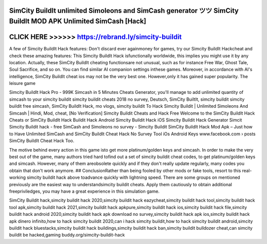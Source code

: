 SimCity BuildIt unlimited Simoleons and SimCash generator ツツ SimCity BuildIt MOD APK Unlimited SimCash [Hack]
===============================================================================================================





CLICK HERE >>>>>> https://rebrand.ly/simcity-buildit
====================================================



A few of Simcity BuildIt Hack features: Don't discard ever againmoney for games, try our Simcity BuildIt Hackcheat and check these amazing features: This Simcity BuildIt Hack isfunctionally worldwide, this implies you might use it by any location. Actually, these SimCity BuildIt cheating functionsare not unusual, such as for instance Free War, Ghost Tale, Soul Sacrifice, and so on. You can find similar AI companion settings inthese games. Moreover, in accordance with AI's intelligence, SimCity BuildIt cheat ios may not be the very best one. However,only it has gained super popularity. The leisure game

Simcity BuildIt Hack Pro - 999K Simcash in 5 Minutes Cheats Generator, you'll manage to add unlimited quantity of simcash to your simcity buildit simcity buildit cheats 2018 no survey, Deutsch, SimCity BuiltIt, simcity buildit simcity buildit free simcash, SimCity BuildIt Hack, mo vlogs, simcity buildit To Hack Simcity Buildit | Unlimited Simoleons And Simcash | Hindi, Mod, cheat, [No Verification] Simcity Buildit Cheats and Hack Free Welcome to the SimCity BuildIt Hack Cheats or SimCity BuildIt Hack Buildit Hack Android Simcity Buildit Hack iOS Simcity Buildit Hack Generator Simcit Simcity Buildit hack - free SimCash and Simoleons no survey - Simcity Buildit SimCity BuildIt Hack Mod Apk – Just how to Have Unlimited SimCash and SimCity BuildIt Cheat Hack No Survey Tool iOs Android Keys www.facebook.com › posts SimCity BuildIt Cheat Hack Too.

The motive behind every action in this game isto get more platinum/golden keys and simcash. In order to make the very best out of the game, many authors tried hard tofind out a set of simcity buildit cheat codes, to get platinum/golden keys and simcash. However, many of them areobsolete quickly and if they don't really update regularly, many codes you obtain that don't work anymore. ## ConclusionRather than being fooled by other mods or fake tools, resort to this real-working simcity buildit hack above toadvance quickly with lightning speed. There are some groups on mentioned previously are the easiest way to understandsimcity buildit cheats. Apply them cautiously to obtain additional freepriviledges, you may have a great experience in this simulation game.

SimCity Buildit hack,simcity buildit hack 2020,simcity buildit hack eazycheat,simcity buildit hack tool,simcity buildit hack tool apk,simcity buildit hack 2021,simcity buildit hack apkpure,simcity buildit hack ios,simcity buildit hack file,simcity buildit hack android 2020,simcity buildit hack apk download no survey,simcity buildit hack apk ios,simcity buildit hack apk dinero infinito,how to hack simcity buildit 2020,can i hack simcity buildit,how to hack simcity buildit android,simcity buildit hack bluestacks,simcity buildit hack buildings,simcity buildit hack ban,simcity buildit bulldozer cheat,can simcity buildit be hacked,gaming buddy.org/simcity-buildit-hack
